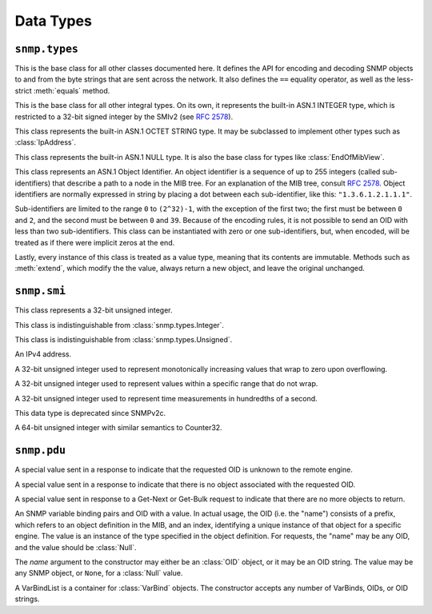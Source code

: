 Data Types
==========

``snmp.types``
--------------

.. class:: Asn1Encodable
   :canonical: snmp.types.Asn1Encodable

   This is the base class for all other classes documented here. It defines the
   API for encoding and decoding SNMP objects to and from the byte strings that
   are sent across the network. It also defines the ``==`` equality operator, as
   well as the less-strict :meth:`equals` method.

   .. method:: decode(data, leftovers=False, copy=True)
      :classmethod:

      Create a new object by decoding it from the byte string `data`. In the
      default case, this method expects to consume the entire string. If `data`
      encodes multiple objects, then `leftovers` should be set to ``True``, in
      which case the leftover portion of the data will be returned as well (i.e.
      it will return a tuple containing both the decoded object and the leftover
      data).

      The `copy` argument determines whether the decoded object will contain
      a reference to the original data, or a copy. This has nothing to do with
      performance, and everything to do with computing message signatures when
      message authentication is required.

      If the data cannot be decoded as requested, a :class:`snmp.ber.ParseError`
      will be raised.

   .. method:: encode()

      Encode an object into a byte-string. This method may throw an exception if
      the object contains an invalid value, but should succeed otherwise.

   .. method:: __eq__(other)

      The `==` operator performs a strict equality check, which returns ``True``
      if and only if the two objects are of the exact same type, and also have
      the same value, as determined by the :meth:`equals` method.

   .. method:: equals(other)

      This method checks whether two objects represent equal values, regardless
      of the exact type. The two types, however, must at least derive from the
      same base class, one of :class:`Integer`, :class:`OctetString`,
      :class:`Null`, :class:`OID`, or they may be two sequence types.

.. class:: Integer(value)
   :canonical: snmp.types.Integer

   This is the base class for all other integral types. On its own, it
   represents the built-in ASN.1 INTEGER type, which is restricted to a 32-bit
   signed integer by the SMIv2 (see :rfc:`2578#section-2`).

   .. property:: value

      The object's value as a native :class:`int`.

.. class:: OctetString(data)
   :canonical: snmp.types.OctetString

   This class represents the built-in ASN.1 OCTET STRING type. It may be
   subclassed to implement other types such as :class:`IpAddress`.

   .. property:: data

      The object's raw data as a bytes-like object.

.. class:: Null()
   :canonical: snmp.types.Null

   This class represents the built-in ASN.1 NULL type. It is also the base class
   for types like :class:`EndOfMibView`.

.. class:: OID(* nums)
   :canonical: snmp.types.OID

   This class represents an ASN.1 Object Identifier. An object identifier is
   a sequence of up to 255 integers (called sub-identifiers) that describe a
   path to a node in the MIB tree. For an explanation of the MIB tree, consult
   :rfc:`2578`. Object identifiers are normally expressed in string by placing
   a dot between each sub-identifier, like this: ``"1.3.6.1.2.1.1.1"``.

   Sub-identifiers are limited to the range ``0`` to ``(2^32)-1``, with the
   exception of the first two; the first must be between ``0`` and ``2``, and
   the second must be between ``0`` and ``39``. Because of the encoding rules,
   it is not possible to send an OID with less than two sub-identifiers. This
   class can be instantiated with zero or one sub-identifiers, but, when
   encoded, will be treated as if there were implicit zeros at the end.

   Lastly, every instance of this class is treated as a value type, meaning that
   its contents are immutable. Methods such as :meth:`extend`, which modify the
   the value, always return a new object, and leave the original unchanged.

   .. method:: parse(oid)
      :classmethod:

      This method serves as an alternate way to call the constructor. It parses
      an OID string (e.g. ``"1.3.6.1.2.1.1.1"``) and returns an :class:`OID`
      object. OID strings may also contain a leading dot before the first
      sub-identifier.

   .. method:: __str__()

      Return the standard dot-separated representation of the OID.

   .. method:: __lt__(other)

      Compare two OIDs lexicographically (that's the word the RFCs use).

   .. method:: __len__()

      Return the number of sub-identifiers in the OID.

   .. method:: __getitem__(n)

      The square bracket operator returns sub-identifier `n`, where `n` is an
      integer between ``0`` and the length of the OID minus one. `n` may also
      be a :class:`slice`, in which case the result is a tuple.

   .. method:: __iter__()

      Return an object to iterate over the sub-identifiers.

   .. method:: extend(* nums)

      Append the given sub-identifiers to the OID and return it as a new object.

   .. method:: appendIndex(* index)

      Every SNMP object is identified by an OID with a format of
      `<prefix>.<index>`, where the prefix refers to an object type definied in
      the MIB, and the index encodes one or more primitive objects. This is
      explained in :rfc:`1157#section-3.2.6.3`.

      This method encodes the given object(s), as outlined in
      :rfc:`2578#section-7.7`, and appends the encoding(s) to the end of the
      OID, returning a new object.

   .. method:: extractIndex(prefix, * types)

      This method is the reverse of :meth:`appendIndex`. The `prefix` argument
      is an OID referring to an object definition in the MIB, and the `types`
      argument gives the expected type of each object in the index. Most
      indices contain a single object, in which case the :meth:`getIndex`
      wrapper function may be more convenient. 

      If the OID does not begin with the given prefix, this method will raise a
      :class:`snmp.types.OID.BadPrefix` exception. If the prefix does match,
      but the index cannot be decoded, it will raise an
      :class:`snmp.types.OID.IndexDecodeError`. The index is returned as a tuple
      whose length matches the length of `types`.

   .. method:: getIndex(prefix, cls)

      This method wraps a call to :meth:`extractIndex` for an index consisting
      of only a single object. Where that method returns a tuple of length 1,
      this method returns the object directly.

``snmp.smi``
------------

.. class:: Unsigned(value)
   :canonical: snmp.smi.Unsigned

   This class represents a 32-bit unsigned integer.

   .. property:: value

.. class:: Integer32(value)
   :canonical: snmp.smi.Integer32

   This class is indistinguishable from :class:`snmp.types.Integer`.

   .. property:: value

.. class:: Unsigned32(value)
   :canonical: snmp.smi.Unsigned32

   This class is indistinguishable from :class:`snmp.types.Unsigned`.

   .. property:: value

.. class:: IpAddress(addr)
   :canonical: snmp.smi.IpAddress

   An IPv4 address.

   .. property:: addr

      The address in human-readable "X.X.X.X" format.

   .. property:: data

      A byte string encoding the address in network format.

.. class:: Counter32(value)
   :canonical: snmp.smi.Counter32

   A 32-bit unsigned integer used to represent monotonically increasing values
   that wrap to zero upon overflowing.

   .. property:: value

.. class:: Gauge32(value)
   :canonical: snmp.smi.Gauge32

   A 32-bit unsigned integer used to represent values within a specific range
   that do not wrap.

   .. property:: value

.. class:: TimeTicks(value)
   :canonical: snmp.smi.TimeTicks

   A 32-bit unsigned integer used to represent time measurements in hundredths
   of a second.

   .. property:: value

.. class:: Opaque(data)
   :canonical: snmp.smi.Opaque

   This data type is deprecated since SNMPv2c.

   .. property:: data

.. class:: Counter64(value)
   :canonical: snmp.smi.Counter64

   A 64-bit unsigned integer with similar semantics to Counter32.

   .. property:: value

``snmp.pdu``
------------

.. class:: NoSuchObject
   :canonical: snmp.pdu.NoSuchObject

   A special value sent in a response to indicate that the requested OID is
   unknown to the remote engine.

.. class:: NoSuchInstance
   :canonical: snmp.pdu.NoSuchInstance

   A special value sent in a response to indicate that there is no object
   associated with the requested OID.

.. class:: EndOfMibView
   :canonical: snmp.pdu.EndOfMibView

   A special value sent in response to a Get-Next or Get-Bulk request to
   indicate that there are no more objects to return.

.. class:: VarBind(name, value=None)
   :canonical: snmp.pdu.VarBind

   An SNMP variable binding pairs and OID with a value. In actual usage, the
   OID (i.e. the "name") consists of a prefix, which refers to an object
   definition in the MIB, and an index, identifying a unique instance of that
   object for a specific engine. The value is an instance of the type specified
   in the object definition. For requests, the "name" may be any OID, and the
   value should be :class:`Null`.

   The `name` argument to the constructor may either be an :class:`OID` object,
   or it may be an OID string. The value may be any SNMP object, or ``None``,
   for a :class:`Null` value.

   .. property:: name

      The "name" of the variable, which is an OID.

   .. property:: value

      The variable's value, which is some instance of :class:`Asn1Encodable`.

.. class:: VarBindList(* args)
   :canonical: snmp.pdu.VarBindList

   A VarBindList is a container for :class:`VarBind` objects. The constructor
   accepts any number of VarBinds, OIDs, or OID strings.

   .. method:: __len__()

      Return the number of variable bindings in this list.

   .. method:: __getitem__(n)

      Retrieve a variable binding, or a tuple of variable bindings, from the
      list.

   .. method:: __iter__()

      Return an object to iterate over the variable bindings in this list.

.. class:: PDU( \
      * varbinds, \
      requestID=0, \
      errorStatus=0, \
      errorIndex=0, \
   )
   :canonical: snmp.pdu.PDU

   SNMP defines several different Protocol Data Units (PDUs), each representing a
   specific operation, or message type. All PDUs follow the same structure, with
   three Integer fields containing metadata, and a list of variable bindings
   (VarBindList). Each variable binding consists of a name and a value, as
   described in the :class:`VarBind` class documentation. This is the base class
   for all PDU types, except for :class:`GetBulkRequestPDU`, which uses its
   metadata fields differently than the others.

   When constructing a PDU object, the variable bindings are provided as
   positional arguments. These may be instances of :class:`VarBind`, but they
   can also be OIDs, either as an :class:`OID` object, or in string format. If
   OIDs are used, then the VarBinds will be populated with :class:`Null` values.

   .. property:: requestID

      The request ID is an arbitrary number used to match up responses to
      requests.

   .. property:: errorStatus

      A non-zero error status in a response indicates that an error occured in
      the processing of the request. Allowable error status values, as well as
      their names, are enumerated in the :class:`PDU.ErrorStatus` class. If the
      error relates to a specific variable binding, then the :attr:`errorIndex`
      field will also contain a non-zero value.

   .. property:: errorIndex

      When a response contains a non-zero error status, this field indicates the
      source of the error. A value of ``0`` indicates that the error relates to
      the message as a whole. A value greater than ``0`` gives the index of the
      variable binding that caused the error. Note that this means that index
      ``1`` refers to the first variable binding in the list.

   .. property:: variableBindings

      This property gives access to the :class:`VarBindList` containing the
      message's variable bindings.

.. class:: GetRequestPDU( \
      * varbinds, \
      requestID=0, \
      errorStatus=0, \
      errorIndex=0, \
   )
   :canonical: snmp.pdu.GetRequestPDU

.. class:: GetNextRequestPDU( \
      * varbinds, \
      requestID=0, \
      errorStatus=0, \
      errorIndex=0, \
   )
   :canonical: snmp.pdu.GetNextRequestPDU

.. class:: ResponsePDU( \
      * varbinds, \
      requestID=0, \
      errorStatus=0, \
      errorIndex=0, \
   )
   :canonical: snmp.pdu.ResponsePDU

.. class:: SetRequestPDU( \
      * varbinds, \
      requestID=0, \
      errorStatus=0, \
      errorIndex=0, \
   )
   :canonical: snmp.pdu.SetRequestPDU

.. class:: TrapPDU( \
      * varbinds, \
      requestID=0, \
      errorStatus=0, \
      errorIndex=0, \
   )
   :canonical: snmp.pdu.TrapPDU

.. class:: GetBulkRequestPDU( \
      * varbinds, \
      requestID=0, \
      nonRepeaters=0, \
      maxRepetitions=0, \
   )
   :canonical: snmp.pdu.GetBulkRequestPDU

   .. property:: requestID

      Same as :attr:`PDU.requestID`.

   .. property:: nonRepeaters

      This field is explained briefly on the :doc:`manager` page.

   .. property:: maxRepetitions

      This field is explained briefly on the :doc:`manager` page.

   .. property:: variableBindings

      Same as :attr:`PDU.variableBindings`.

.. class:: InformRequestPDU( \
      * varbinds, \
      requestID=0, \
      errorStatus=0, \
      errorIndex=0, \
   )
   :canonical: snmp.pdu.InformRequestPDU

.. class:: SNMPv2TrapPDU( \
      * varbinds, \
      requestID=0, \
      errorStatus=0, \
      errorIndex=0, \
   )
   :canonical: snmp.pdu.SNMPv2TrapPDU

.. class:: ReportPDU( \
      * varbinds, \
      requestID=0, \
      errorStatus=0, \
      errorIndex=0, \
   )
   :canonical: snmp.pdu.ReportPDU
